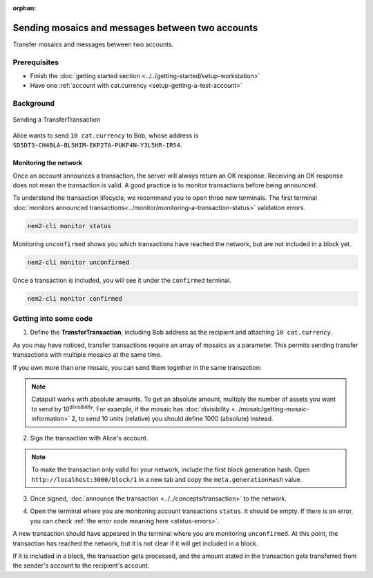 :orphan:

.. post:: 10 Aug, 2018
    :category: Transfer Transaction
    :excerpt: 1
    :nocomments:

#################################################
Sending mosaics and messages between two accounts
#################################################

Transfer mosaics and messages between two accounts.

*************
Prerequisites
*************

- Finish the :doc:`getting started section <../../getting-started/setup-workstation>`
- Have one :ref:`account with cat.currency <setup-getting-a-test-account>`

**********
Background
**********

.. figure:: ../../resources/images/examples/transfer-transaction.png
    :align: center
    :width: 450px

    Sending a TransferTransaction

Alice wants to send ``10 cat.currency`` to Bob, whose address is ``SD5DT3-CH4BLA-BL5HIM-EKP2TA-PUKF4N-Y3L5HR-IR54``.

Monitoring the network
======================

Once an account announces a transaction, the server will always return an OK response. Receiving an OK response does not mean the transaction is valid. A good practice is to monitor transactions before being announced.

To understand the transaction lifecycle, we recommend you to open three new terminals. The first terminal :doc:`monitors announced transactions<../monitor/monitoring-a-transaction-status>` validation errors.

.. code-block:: bash

    nem2-cli monitor status

Monitoring ``unconfirmed`` shows you which transactions have reached the network, but are not included in a block yet.

.. code-block:: bash

    nem2-cli monitor unconfirmed

Once a transaction is included, you will see it under the ``confirmed`` terminal.

.. code-block:: bash

    nem2-cli monitor confirmed

**********************
Getting into some code
**********************

1. Define the **TransferTransaction**, including Bob address as the recipient and attaching ``10 cat.currency``.

.. example-code::

    .. viewsource:: ../../resources/examples/typescript/transfer/SendingATransferTransaction.ts
        :language: typescript
        :start-after:  /* start block 01 */
        :end-before: /* end block 01 */

    .. viewsource:: ../../resources/examples/javascript/transfer/SendingATransferTransaction.js
        :language: javascript
        :start-after:  /* start block 01 */
        :end-before: /* end block 01 */

As you may have noticed, transfer transactions require an array of mosaics as a parameter. This permits sending transfer transactions with multiple mosaics at the same time.

If you own more than one mosaic, you can send them together in the same transaction:

.. example-code::

    .. viewsource:: ../../resources/examples/typescript/transfer/SendingATransferTransactionWithMultipleMosaics.ts
        :language: typescript
        :start-after:  /* start block 01 */
        :end-before: /* end block 01 */

    .. viewsource:: ../../resources/examples/javascript/transfer/SendingATransferTransactionWithMultipleMosaics.js
        :language: javascript
        :start-after:  /* start block 01 */
        :end-before: /* end block 01 */

.. note:: Catapult works with absolute amounts. To get an absolute amount, multiply the number of assets you want to send by 10\ :sup:`divisibility`.  For example, if the mosaic has :doc:`divisibility <../mosaic/getting-mosaic-information>` 2, to send 10 units (relative) you should define 1000 (absolute) instead.

2. Sign the transaction with Alice's account.

.. note:: To make the transaction only valid for your network, include the first block generation hash. Open ``http://localhost:3000/block/1`` in a new tab and copy the ``meta.generationHash`` value.

.. example-code::

    .. viewsource:: ../../resources/examples/typescript/transfer/SendingATransferTransaction.ts
        :language: typescript
        :start-after:  /* start block 02 */
        :end-before: /* end block 02 */

    .. viewsource:: ../../resources/examples/javascript/transfer/SendingATransferTransaction.js
        :language: javascript
        :start-after:  /* start block 02 */
        :end-before: /* end block 02 */

3. Once signed, :doc:`announce the transaction <../../concepts/transaction>` to the network.

.. example-code::

    .. viewsource:: ../../resources/examples/typescript/transfer/SendingATransferTransaction.ts
        :language: typescript
        :start-after:  /* start block 03 */
        :end-before: /* end block 03 */

    .. viewsource:: ../../resources/examples/javascript/transfer/SendingATransferTransaction.js
        :language: javascript
        :start-after:  /* start block 03 */
        :end-before: /* end block 03 */

    .. viewsource:: ../../resources/examples/bash/transfer/SendingATransferTransaction.sh
        :language: bash
        :start-after: #!/bin/sh

4. Open the terminal where you are monitoring account transactions ``status``. It should be empty. If there is an error, you can check :ref:`the error code meaning here <status-errors>`.

A new transaction should have appeared in the terminal where you are monitoring ``unconfirmed``. At this point, the transaction has reached the network, but it is not clear if it will get included in a block.

If it is included in a block, the transaction gets processed, and the amount stated in the transaction gets transferred from the sender's account to the recipient's account.
